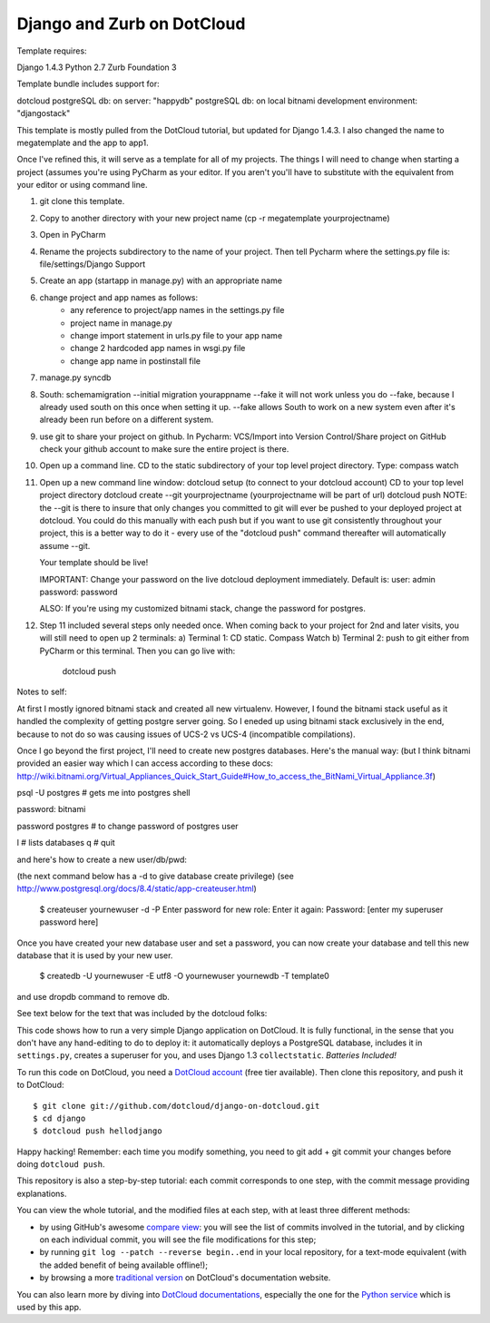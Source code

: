 Django and Zurb on DotCloud
===========================

Template requires:

Django 1.4.3
Python 2.7
Zurb Foundation 3

Template bundle includes support for:

dotcloud
postgreSQL db: on server: "happydb"
postgreSQL db: on local bitnami development environment: "djangostack"

This template is mostly pulled from the DotCloud tutorial, but updated for Django 1.4.3.
I also changed the name to megatemplate and the app to app1.

Once I've refined this, it will serve as a template for all of my projects.
The things I will need to change when starting a project (assumes you're using
PyCharm as your editor. If you aren't you'll have to substitute with the equivalent
from your editor or using command line.

1) git clone this template.
2) Copy to another directory with your new project name (cp -r megatemplate yourprojectname)
3) Open in PyCharm
4) Rename the projects subdirectory to the name of your project. Then tell Pycharm where the settings.py file is:
   file/settings/Django Support
5) Create an app (startapp in manage.py) with an appropriate name
6) change project and app names as follows:
    * any reference to project/app names in the settings.py file
    * project name in manage.py
    * change import statement in urls.py file to your app name
    * change 2 hardcoded app names in wsgi.py file
    * change app name in postinstall file
7) manage.py syncdb
8) South:
   schemamigration --initial
   migration yourappname --fake
   it will not work unless you do --fake, because I already used south on this once when setting it up.  --fake allows
   South to work on a new system even after it's already been run before on a different system.
9) use git to share your project on github. In Pycharm: VCS/Import into Version Control/Share project on GitHub
   check your github account to make sure the entire project is there.
10) Open up a command line. CD to the static subdirectory of your top level project directory.
    Type: compass watch
11) Open up a new command line window:
    dotcloud setup (to connect to your dotcloud account)
    CD to your top level project directory
    dotcloud create --git yourprojectname (yourprojectname will be part of url)
    dotcloud push
    NOTE: the --git is there to insure that only changes you committed to git will ever be pushed
    to your deployed project at dotcloud. You could do this manually with each push but if you want
    to use git consistently throughout your project, this is a better way to do it - every use of
    the "dotcloud push" command thereafter will automatically assume --git.

    Your template should be live!

    IMPORTANT: Change your password on the live dotcloud deployment immediately. Default is:
    user: admin
    password: password

    ALSO: If you're using my customized bitnami stack, change the password for postgres.

12) Step 11 included several steps only needed once. When coming back to your project for
    2nd and later visits, you will still need to open up 2 terminals:
    a) Terminal 1: CD static. Compass Watch
    b) Terminal 2: push to git either from PyCharm or this terminal. Then you can go live with:
       dotcloud push

Notes to self:

At first I mostly ignored bitnami stack and created all new virtualenv. However, I found the bitnami
stack useful as it handled the complexity of getting postgre server going. So I eneded up using bitnami
stack exclusively in the end, because to not do so was causing issues of UCS-2 vs UCS-4 (incompatible
compilations).

Once I go beyond the first project, I'll need to create new postgres databases. Here's the manual way:
(but I think bitnami provided an easier way which I can access according to these docs:
http://wiki.bitnami.org/Virtual_Appliances_Quick_Start_Guide#How_to_access_the_BitNami_Virtual_Appliance.3f)



psql -U postgres  # gets me into postgres shell

password: bitnami

\password postgres   # to change password of postgres user

\l # lists databases
\q # quit

and here's how to create a new user/db/pwd:

(the next command below has a -d to give database create privilege)
(see http://www.postgresql.org/docs/8.4/static/app-createuser.html)

    $ createuser yournewuser -d -P
    Enter password for new role:
    Enter it again:
    Password: [enter my superuser password here]

Once you have created your new database user and set a password,
you can now create your database and tell this new database that it is used by your new user.

    $ createdb -U yournewuser -E utf8 -O yournewuser yournewdb -T template0

and use dropdb command to remove db.



See text below for the text that was included by the dotcloud folks:

This code shows how to run a very simple Django application on DotCloud.
It is fully functional, in the sense that you don't have any hand-editing
to do to deploy it: it automatically deploys a PostgreSQL database,
includes it in ``settings.py``, creates a superuser for you, and uses
Django 1.3 ``collectstatic``. *Batteries Included!*

To run this code on DotCloud, you need a `DotCloud account
<https://www.dotcloud.com/accounts/register/>`_ (free tier available).
Then clone this repository, and push it to DotCloud::

  $ git clone git://github.com/dotcloud/django-on-dotcloud.git
  $ cd django
  $ dotcloud push hellodjango

Happy hacking! Remember: each time you modify something, you need to
git add + git commit your changes before doing ``dotcloud push``.

This repository is also a step-by-step tutorial: each commit corresponds
to one step, with the commit message providing explanations.

You can view the whole tutorial, and the modified files at each step,
with at least three different methods:

* by using GitHub's awesome `compare view
  <https://github.com/dotcloud/django-on-dotcloud/compare/start...finish>`_:
  you will see the list of commits involved in the tutorial, and by
  clicking on each individual commit, you will see the file modifications
  for this step;
* by running ``git log --patch --reverse begin..end`` in your local
  repository, for a text-mode equivalent (with the added benefit of being
  available offline!);
* by browsing a more `traditional version
  <http://docs.dotcloud.com/tutorials/python/django/>`_ on DotCloud's
  documentation website.

You can also learn more by diving into `DotCloud documentations
<http://docs.dotcloud.com/>`_, especially the one for the `Python service
<http://docs.dotcloud.com/services/python/>`_ which is used by this app.



